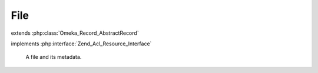 ----
File
----

.. php:class:: File

extends :php:class:`Omeka_Record_AbstractRecord`

implements :php:interface:`Zend_Acl_Resource_Interface`

    A file and its metadata.

    .. php:const:: DISABLE_DEFAULT_VALIDATION_OPTION

        Option name for whether the file validation is disabled.

    .. php:const:: DERIVATIVE_EXT

        File extension for all image derivatives.

    .. php:attr:: item_id

        int

        ID of the Item this File belongs to.

    .. php:attr:: order

        int

        Relative order of this File within the parent Item.

    .. php:attr:: filename

        string

        Current filename, as stored.

    .. php:attr:: original_filename

        string

        Original filename, as uploaded.

    .. php:attr:: size

        int

        Size of the file, in bytes.

    .. php:attr:: authentication

        string

        MD5 hash of the file.

    .. php:attr:: mime_type

        string

        MIME type of the file.

    .. php:attr:: type_os

        string

        Longer description of the file's type.

    .. php:attr:: has_derivative_image

        int

        Whether the file has derivative images.

    .. php:attr:: added

        string

        Date the file was added.

    .. php:attr:: modified

        string

        Date the file was last modified.

    .. php:attr:: stored

        int

        Whether the file has been moved to storage.

    .. php:attr:: metadata

        array

        Embedded metadata from the file.

    .. php:method:: getProperty($property)

        Get a property or special value of this record.

        :type $property: string
        :param $property:
        :returns: mixed

    .. php:method:: _initializeMixins()

        Initialize the mixins.

    .. php:method:: filterPostData($post)

        Unset immutable properties from $_POST.

        :type $post: array
        :param $post:
        :returns: array

    .. php:method:: beforeSave($args)

        Before-save hook.

        :type $args: array
        :param $args:

    .. php:method:: afterSave($args)

        After-save hook.

        :type $args: array
        :param $args:

    .. php:method:: getItem()

        Get the Item this file belongs to.

        :returns: Item

    .. php:method:: getPath($type = 'original')

        Get a system path for this file.

        Local paths are only available before the file is stored.

        :type $type: string
        :param $type:
        :returns: string

    .. php:method:: getWebPath($type = 'original')

        Get a web path for this file.

        :type $type: string
        :param $type:
        :returns: string

    .. php:method:: getDerivativeFilename()

        Get the filename for this file's derivative images.

        :returns: string

    .. php:method:: hasThumbnail()

        Determine whether this file has a thumbnail image.

        :returns: bool

    .. php:method:: hasFullsize()

        Determine whether this record has a fullsize image.

        This is an alias for hasThumbnail().

        :returns: bool

    .. php:method:: getExtension()

        Get the original file's extension.

        :returns: string

    .. php:method:: setDefaults($filepath, $options = array())

        Set the default values that will be stored for this record in the 'files'
        table.

        :param $filepath:
        :param $options:

    .. php:method:: unlinkFile()

        Unlink the file and file derivatives belonging to this record.

    .. php:method:: _delete()

        Perform any further deletion when deleting this record.

    .. php:method:: createDerivatives()

        Create derivatives of the original file.

    .. php:method:: extractMetadata()

        Extract ID3 metadata associated with the file.

        :returns: bool Whether getID3 was able to read the file.

    .. php:method:: _getId3()

        Read the file's embedded metadata with the getID3 library.

        :returns: getID3|bool Returns getID3 object, or false if there was an exception.

    .. php:method:: storeFiles()

        Store the files belonging to this record.

    .. php:method:: getStoragePath($type = 'fullsize')

        Get a storage path for the file.

        :type $type: string
        :param $type:
        :returns: string

    .. php:method:: setStorage($storage)

        Set the storage object.

        :type $storage: Omeka_Storage
        :param $storage:

    .. php:method:: getStorage()

        Get the storage object.

        :returns: Omeka_Storage

    .. php:method:: getResourceId()

        Get the ACL resource ID for the record.

        File records are 'Files' resources.

        :returns: string

    .. php:method:: isOwnedBy($user)

        Return whether this file is owned by the given user.

        Proxies to the Item's isOwnedBy.

        :type $user: User
        :param $user:
        :returns: bool

    .. php:method:: getFile()

        Return the representative File for the record (this File itself).

        :returns: File
